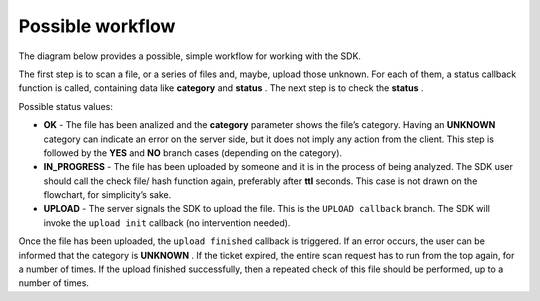 Possible workflow
-----------------

The diagram below provides a possible, simple workflow for working with the SDK.


.. image:: workflow.png

The first step is to scan a file, or a series of files and, maybe, upload those unknown. For each of them, a status callback function is called, containing data like **category**  and **status**  . The next step is to check the **status**  .

Possible status values:



* **OK**  - The file has been analized and the **category**  parameter shows the file’s category. Having an **UNKNOWN**  category can indicate an error on the server side, but it does not imply any action from the client. This step is followed by the **YES**  and **NO**  branch cases (depending on the category).



* **IN_PROGRESS**  - The file has been uploaded by someone and it is in the process of being analyzed. The SDK user should call the check file/ hash function again, preferably after **ttl**  seconds. This case is not drawn on the flowchart, for simplicity’s sake.



* **UPLOAD**  - The server signals the SDK to upload the file. This is the ``UPLOAD callback``  branch. The SDK will invoke the ``upload init``  callback (no intervention needed).



Once the file has been uploaded, the ``upload finished``  callback is triggered. If an error occurs, the user can be informed that the category is **UNKNOWN**  . If the ticket expired, the entire scan request has to run from the top again, for a number of times. If the upload finished successfully, then a repeated check of this file should be performed, up to a number of times.

